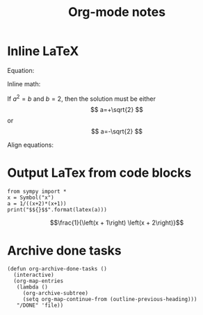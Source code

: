 #+TITLE: Org-mode notes
#+HTML_HEAD: <link rel="stylesheet" type="text/css" href="http://thomasf.github.io/solarized-css/solarized-dark.min.css" />
* Inline LaTeX
  Equation:

  \begin{equation}
  x=\sqrt{b}
  \end{equation}

  Inline math:
   
  If $a^2=b$ and \( b=2 \), then the solution must be
  either $$ a=+\sqrt{2} $$ or \[ a=-\sqrt{2} \]

  Align equations:

  \begin{align*}
  1 + 2&= 3\\
  1 &= 3 - 2
  \end{align*}

* Output LaTex from code blocks
  #+BEGIN_SRC ipython :session :results output drawer :exports both
  from sympy import *
  x = Symbol("x")
  a = 1/((x+2)*(x+1))
  print("$${}$$".format(latex(a)))
  #+END_SRC

  #+RESULTS:
  :RESULTS:
  $$\frac{1}{\left(x + 1\right) \left(x + 2\right)}$$
  :END:
* Archive done tasks
  #+BEGIN_SRC elisp
    (defun org-archive-done-tasks ()
      (interactive)
      (org-map-entries
       (lambda ()
         (org-archive-subtree)
         (setq org-map-continue-from (outline-previous-heading)))
       "/DONE" 'file))
  #+END_SRC
